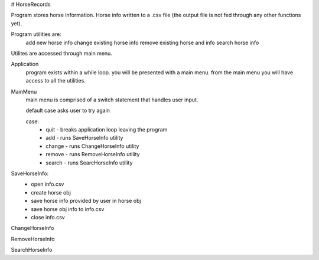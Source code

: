 # HorseRecords

Program stores horse information. 
Horse info written to a .csv file 
(the output file is not fed through any other functions yet).

Program utilities are:
    add new horse info
    change existing horse info
    remove existing horse and info 
    search horse info

Utilites are accessed through main menu.

Application
    program exists within a while loop. 
    you will be presented with a main menu.
    from the main menu you will have access to all the utilities.

MainMenu
    main menu is comprised of a switch statement that handles user input.

    default case asks user to try again 

    case:
        - quit   -  breaks application loop leaving the program
        - add    - runs SaveHorseInfo utility
        - change - runs ChangeHorseInfo utility
        - remove - runs RemoveHorseInfo utility
        - search - runs SearcHorseInfo utility

SaveHorseInfo:
    - open info.csv
    - create horse obj
    - save horse info provided by user in horse obj
    - save horse obj info to info.csv
    - close info.csv


ChangeHorseInfo


RemoveHorseInfo


SearchHorseInfo


